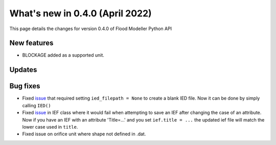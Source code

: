 ************************************
What's new in 0.4.0 (April 2022)
************************************

This page details the changes for version 0.4.0 of Flood Modeller Python API

New features
--------------
- BLOCKAGE added as a supported unit. 

Updates
--------------


Bug fixes
--------------
- Fixed `issue <https://github.com/People-Places-Solutions/floodmodeller-api/issues/3>`_ that required setting ``ied_filepath = None`` to create a blank IED file. Now it can be done by simply calling ``IED()``
- Fixed `issue <https://github.com/People-Places-Solutions/floodmodeller-api/issues/4>`_ in IEF class where it would fail when attempting to save an IEF after changing the case of an attribute. Now if you have an IEF with
  an attribute 'Title=...' and you set ``ief.title = ...`` the updated ief file will match the lower case used in ``title``.
- Fixed issue on orifice unit where shape not defined in .dat.
